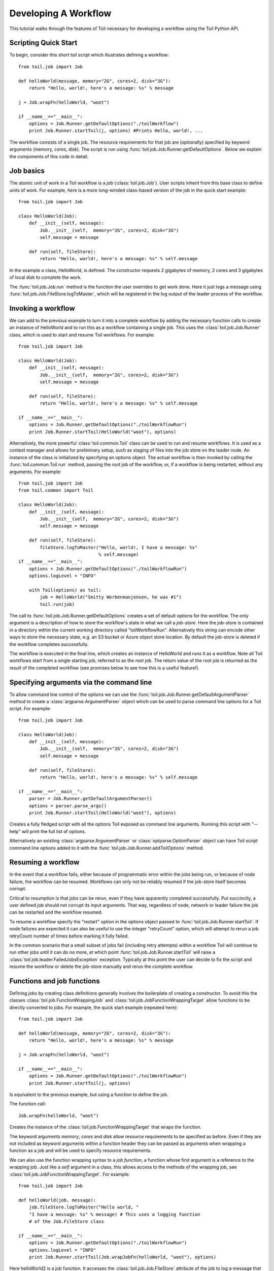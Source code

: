 .. _tutorial-ref:

Developing A Workflow
=====================

This tutorial walks through the features of Toil necessary for developing a workflow 
using the Toil Python API.

Scripting Quick Start
---------------------

To begin, consider this short toil script which illustrates defining a workflow::

    from toil.job import Job
         
    def helloWorld(message, memory="2G", cores=2, disk="3G"):
        return "Hello, world!, here's a message: %s" % message
            
    j = Job.wrapFn(helloWorld, "woot")
               
    if __name__=="__main__":
        options = Job.Runner.getDefaultOptions("./toilWorkflow")
        print Job.Runner.startToil(j, options) #Prints Hello, world!, ...

The workflow consists of a single job. The resource
requirements for that job are (optionally) specified by keyword arguments (memory, cores, disk).
The script is run using :func:`toil.job.Job.Runner.getDefaultOptions`. 
Below we explain the components of this code in detail.
      
Job basics
----------

The atomic unit of work in a Toil workflow is a *job* (:class:`toil.job.Job`). User
scripts inherit from this base class to define units of work.
For example, here is a more long-winded class-based version of the job in the quick start example::

    from toil.job import Job
    
    class HelloWorld(Job):
        def __init__(self, message):
            Job.__init__(self,  memory="2G", cores=2, disk="3G")
            self.message = message
    
        def run(self, fileStore):
            return "Hello, world!, here's a message: %s" % self.message
            
In the example a class, HelloWorld, is defined. 
The constructor requests 2 gigabytes of memory, 2 cores and 3 gigabytes of local disk
to complete the work.

The :func:`toil.job.Job.run` method is the function the user overrides to get work done.
Here it just logs a message using :func:`toil.job.Job.FileStore.logToMaster`, which
will be registered in the log output of the leader process of the workflow.

Invoking a workflow
-------------------

We can add to the previous example to turn it into a complete workflow by adding 
the necessary function calls to create an instance of HelloWorld and to run this 
as a workflow containing a single job. This uses the :class:`toil.job.Job.Runner` 
class, which is used to start and resume Toil workflows. For example::

    from toil.job import Job
    
    class HelloWorld(Job):
        def __init__(self, message):
            Job.__init__(self,  memory="2G", cores=2, disk="3G")
            self.message = message
    
        def run(self, fileStore):
            return "Hello, world!, here's a message: %s" % self.message
    
    if __name__=="__main__":   
        options = Job.Runner.getDefaultOptions("./toilWorkflowRun")
        print Job.Runner.startToil(HelloWorld("woot"), options)
    

Alternatively, the more powerful :class:`toil.common.Toil` class can be used to run and resume
workflows. It is used as a context manager and allows for preliminary setup, such as staging of
files into the job store on the leader node. An instance of the class is initialized by specifying
an options object. The actual workflow is then invoked by calling the :func:`toil.common.Toil.run`
method, passing the root job of the workflow, or, if a workflow is being restarted, without any
arguments. For example::

    from toil.job import Job
    from toil.common import Toil

    class HelloWorld(Job):
        def __init__(self, message):
            Job.__init__(self,  memory="2G", cores=2, disk="3G")
            self.message = message

        def run(self, fileStore):
            fileStore.logToMaster("Hello, world!, I have a message: %s"
                                  % self.message)
    if __name__=="__main__":
        options = Job.Runner.getDefaultOptions("./toilWorkflowRun")
        options.logLevel = "INFO"

        with Toil(options) as toil:
            job = HelloWorld("Smitty Werbenmanjensen, he was #1")
            toil.run(job)

    
The call to :func:`toil.job.Job.Runner.getDefaultOptions` creates a set of default
options for the workflow. The only argument is a description of how to store the 
workflow's state in what we call a *job-store*. Here the job-store is contained 
in a directory within the current working directory
called "toilWorkflowRun". Alternatively this string can encode other ways to store the 
necessary state, e.g. an S3 bucket or Azure
object store location. By default the job-store is deleted if the workflow completes
successfully. 

The workflow is executed in the final line, which creates an instance of HelloWorld and
runs it as a workflow. Note all Toil workflows start from a single starting job, referred to as
the *root* job. The return value of the root job is returned as the result of the completed
workflow (see promises below to see how this is a useful feature!).

Specifying arguments via the command line
-----------------------------------------

To allow command line control of the options we can use the 
:func:`toil.job.Job.Runner.getDefaultArgumentParser` 
method to create a :class:`argparse.ArgumentParser` object which can be used to 
parse command line options for a Toil script. For example::

    from toil.job import Job
    
    class HelloWorld(Job):
        def __init__(self, message):
            Job.__init__(self,  memory="2G", cores=2, disk="3G")
            self.message = message
    
        def run(self, fileStore):
            return "Hello, world!, here's a message: %s" % self.message
    
    if __name__=="__main__":   
        parser = Job.Runner.getDefaultArgumentParser()
        options = parser.parse_args()
        print Job.Runner.startToil(HelloWorld("woot"), options)

Creates a fully fledged script with all the options Toil exposed as command line
arguments. Running this script with "--help" will print the full list of options.

Alternatively an existing :class:`argparse.ArgumentParser` or 
:class:`optparse.OptionParser` object can have Toil script command line options 
added to it with the :func:`toil.job.Job.Runner.addToilOptions` method.

Resuming a workflow
-------------------

In the event that a workflow fails, either because of programmatic error within
the jobs being run, or because of node failure, the workflow can be resumed. Workflows
can only not be reliably resumed if the job-store itself becomes corrupt. 

Critical to resumption is that jobs can be rerun, even if they have apparently completed successfully.
Put succinctly, a user defined job should not corrupt its input arguments. That way, regardless of node, network
or leader failure the job can be restarted and the workflow resumed.

To resume a workflow specify the "restart" option in the options object passed to
:func:`toil.job.Job.Runner.startToil`. If node failures are expected it can also be useful
to use the integer "retryCount" option, which will attempt to rerun a job retryCount
number of times before marking it fully failed. 

In the common scenario that a small subset of jobs fail (including retry attempts) 
within a workflow Toil will continue to run other jobs until it can do no more, at
which point :func:`toil.job.Job.Runner.startToil` will raise a :class:`toil.job.leader.FailedJobsException`
exception. Typically at this point the user can decide to fix the script and resume the workflow
or delete the job-store manually and rerun the complete workflow. 

Functions and job functions
---------------------------

Defining jobs by creating class definitions generally involves the boilerplate of creating
a constructor. To avoid this the classes :class:`toil.job.FunctionWrappingJob` and 
:class:`toil.job.JobFunctionWrappingTarget` allow functions to be directly converted to 
jobs. 
For example, the quick start example (repeated here)::

    from toil.job import Job
     
    def helloWorld(message, memory="2G", cores=2, disk="3G"):
        return "Hello, world!, here's a message: %s" % message
        
    j = Job.wrapFn(helloWorld, "woot")
    
    if __name__=="__main__":    
        options = Job.Runner.getDefaultOptions("./toilWorkflowRun")
        print Job.Runner.startToil(j, options)

Is equivalent to the previous example, but using a function to define the job. 

The function 
call::

    Job.wrapFn(helloWorld, "woot")

Creates the instance of the :class:`toil.job.FunctionWrappingTarget` that wraps the 
function. 

The keyword arguments *memory*, *cores* and *disk* allow resource requirements to be specified as before. Even 
if they are not included as keyword arguments within a function header 
they can be passed as arguments when wrapping a function as a job and will be used to specify resource requirements.

We can also use the function wrapping syntax to a 
*job function*, a function whose first argument is a reference to the wrapping job. 
Just like a *self* argument in a class, this allows access to the methods of the wrapping
job, see :class:`toil.job.JobFunctionWrappingTarget`. For example::

    from toil.job import Job
     
    def helloWorld(job, message):
        job.fileStore.logToMaster("Hello world, " 
        "I have a message: %s" % message) # This uses a logging function 
        # of the Job.FileStore class
        
    if __name__=="__main__":
        options = Job.Runner.getDefaultOptions("./toilWorkflowRun")
        options.logLevel = "INFO"
        print Job.Runner.startToil(Job.wrapJobFn(helloWorld, "woot"), options)

Here helloWorld2 is a job function. It accesses the :class:`toil.job.Job.FileStore`
attribute of the job to log a message that will be printed to the output console.
Here the only subtle difference to note is the 
line::

    Job.Runner.startToil(Job.wrapJobFn(helloWorld, "woot"), options)

Which uses the function :func:`toil.job.Job.wrapJobFn` to wrap the job function
instead of :func:`toil.job.Job.wrapFn` which wraps a vanilla function.

Workflows with multiple jobs
----------------------------

A *parent* job can have *child* jobs and *follow-on* jobs. These relationships are 
specified by methods of the job class, e.g. :func:`toil.job.Job.addChild` 
and :func:`toil.job.Job.addFollowOn`. 

Considering a set of jobs the nodes in a job graph and the child and follow-on 
relationships the directed edges of the graph, we say that a job B that is on a directed 
path of child/follow-on edges from a job A in the job graph is a *successor* of A, 
similarly A is a *predecessor* of B.

A parent job's child jobs are run directly after the parent job has completed, and in parallel. 
The follow-on jobs of a job are run after its child jobs and their successors 
have completed. They are also run in parallel. Follow-ons allow the easy specification of 
cleanup tasks that happen after a set of parallel child tasks. The following shows 
a simple example that uses the earlier helloWorld job function::

    from toil.job import Job
    
    def helloWorld(job, message, memory="2G", cores=2, disk="3G"):
        job.fileStore.logToMaster("Hello world, " 
        "I have a message: %s" % message) # This uses a logging function 
        # of the Job.FileStore class
        
    j1 = Job.wrapJobFn(helloWorld, "first")
    j2 = Job.wrapJobFn(helloWorld, "second or third")
    j3 = Job.wrapJobFn(helloWorld, "second or third")
    j4 = Job.wrapJobFn(helloWorld, "last")
    j1.addChild(j2)
    j1.addChild(j3)
    j1.addFollowOn(j4)
    
    if __name__=="__main__":
        options = Job.Runner.getDefaultOptions("./toilWorkflowRun")
        options.logLevel = "INFO"
        Job.Runner.startToil(j1, options)

In the example four jobs are created, first j1 is run, 
then j2 and j3 are run in parallel as children of j1,
finally j4 is run as a follow-on of j1.

There are multiple short hand functions to achieve the same workflow, 
for example::

    from toil.job import Job
    
    def helloWorld(job, message, memory="2G", cores=2, disk="3G"):
        job.fileStore.logToMaster("Hello world, " 
        "I have a message: %s" % message) # This uses a logging function 
        # of the Job.FileStore class
    
    j1 = Job.wrapJobFn(helloWorld, "first")
    j2 = j1.addChildJobFn(helloWorld, "second or third")
    j3 = j1.addChildJobFn(helloWorld, "second or third")
    j4 = j1.addFollowOnJobFn(helloWorld, "last")
     
    if __name__=="__main__":
        options = Job.Runner.getDefaultOptions("./toilWorkflowRun")
        options.logLevel = "INFO"
        Job.Runner.startToil(j1, options)
         
Equivalently defines the workflow, where the functions :func:`toil.job.Job.addChildJobFn`
and :func:`toil.job.Job.addFollowOnJobFn` are used to create job functions as children or
follow-ons of an earlier job. 

Jobs graphs are not limited to trees, and can express arbitrary directed acylic graphs. For a 
precise definition of legal graphs see :func:`toil.job.Job.checkJobGraphForDeadlocks`. The previous
example could be specified as a DAG as 
follows::

    from toil.job import Job
    
    def helloWorld(job, message, memory="2G", cores=2, disk="3G"):
        job.fileStore.logToMaster("Hello world, " 
        "I have a message: %s" % message) # This uses a logging function 
        # of the Job.FileStore class
    
    j1 = Job.wrapJobFn(helloWorld, "first")
    j2 = j1.addChildJobFn(helloWorld, "second or third")
    j3 = j1.addChildJobFn(helloWorld, "second or third")
    j4 = j2.addChildJobFn(helloWorld, "last")
    j3.addChild(j4)
    
    if __name__=="__main__":
        options = Job.Runner.getDefaultOptions("./toilWorkflowRun")
        options.logLevel = "INFO"
        Job.Runner.startToil(j1, options)
         
Note the use of an extra child edge to make j4 a child of both j2 and j3. 

Dynamic Job Creation
--------------------

The previous examples show a workflow being defined outside of a job. 
However, Toil also allows jobs to be created dynamically within jobs. 
For example::

    from toil.job import Job
    
    def binaryStringFn(job, message="", depth):
        if depth > 0:
            job.addChildJobFn(binaryStringFn, message + "0", depth-1)
            job.addChildJobFn(binaryStringFn, message + "1", depth-1)
        else:
            job.fileStore.logToMaster("Binary string: %s" % message)
    
    if __name__=="__main__":
        options = Job.Runner.getDefaultOptions("./toilWorkflowRun")
        options.logLevel = "INFO"
        Job.Runner.startToil(Job.wrapJobFn(binaryStringFn, depth=5), options)

The binaryStringFn logs all possible binary strings of length n (here n=5), creating a total of 2^(n+2) - 1
jobs dynamically and recursively. Static and dynamic creation of jobs can be mixed
in a Toil workflow, with jobs defined within a job or job function being created
at run-time.

Promises
--------

The previous example of dynamic job creation shows variables from a parent job
being passed to a child job. Such forward variable passing is naturally specified
by recursive invocation of successor jobs within parent jobs. This can also be 
achieved statically by passing around references to the return variables of jobs.
In Toil this is achieved with promises, as illustrated in the following 
example::

    from toil.job import Job
    
    def fn(job, i):
        job.fileStore.logToMaster("i is: %s" % i, level=100)
        return i+1
        
    j1 = Job.wrapJobFn(fn, 1)
    j2 = j1.addChildJobFn(fn, j1.rv())
    j3 = j1.addFollowOnJobFn(fn, j2.rv())
    
    if __name__=="__main__":
        options = Job.Runner.getDefaultOptions("./toilWorkflowRun")
        options.logLevel = "INFO"
        Job.Runner.startToil(j1, options)
    
Running this workflow results in three log messages from the jobs: "i is 1" from *j1*,
"i is 2" from *j2* and "i is 3" from j3.

The return value from the first job is *promised* to the second job by the call to 
:func:`toil.job.Job.rv` in the 
line::

    j2 = j1.addChildFn(fn, j1.rv())
    
The value of *j1.rv()* is a *promise*, rather than the actual return value of the function, 
because j1 for the given input has at that point not been evaluated. A promise
(:class:`toil.job.PromisedJobReturnValue`) is essentially a pointer to the return value
that is replaced by the actual return value once it has been evaluated. Therefore when j2
is run the promise becomes 2.
    
Promises can be quite useful. For example, we can combine dynamic job creation 
with promises to achieve a job creation process that mimics the functional patterns 
possible in many programming 
languages::

    from toil.job import Job
    
    def binaryStrings(job, message="", depth):
        if depth > 0:
            s = [ job.addChildJobFn(binaryStrings, message + "0", 
                                    depth-1).rv(),  
                  job.addChildJobFn(binaryStrings, message + "1", 
                                    depth-1).rv() ]
            return job.addFollowOnFn(merge, s).rv()
        return [message]
        
    def merge(strings):
        return strings[0] + strings[1]
    
    if __name__=="__main__":
        options = Job.Runner.getDefaultOptions("./toilWorkflowRun")
        l = Job.Runner.startToil(Job.wrapJobFn(binaryStrings, depth=5), options)
        print l #Prints a list of all binary strings of length 5
    
The return value *l* of the workflow is a list of all binary strings of length 10, 
computed recursively. Although a toy example, it demonstrates how closely Toil workflows
can mimic typical programming patterns. 

Job.FileStore: Managing files within a workflow
-----------------------------------------------

It is frequently the case that a workflow will want to create files, both persistent and temporary,
during its run. The :class:`toil.job.Job.FileStore` class is used by jobs to manage these
files in a manner that guarantees cleanup and resumption on failure. 

The :func:`toil.job.Job.run` method has a file-store instance as an argument. The following example
shows how this can be used to create temporary files that persist for the length of the job,
be placed in a specified local disk of the node and that 
will be cleaned up, regardless of failure, when the job 
finishes::

    from toil.job import Job
    
    class LocalFileStoreJob(Job):
        def run(self, fileStore):
            scratchDir = fileStore.getLocalTempDir() #Create a temporary 
            # directory safely within the allocated disk space 
            # reserved for the job. 
            
            scratchFile = fileStore.getLocalTempFile() #Similarly 
            # create a temporary file.
    
    if __name__=="__main__":
        options = Job.Runner.getDefaultOptions("./toilWorkflowRun")
        #Create an instance of FooJob which will 
        # have at least 10 gigabytes of storage space.
        j = LocalFileStoreJob(disk="10G")
        #Run the workflow
        Job.Runner.startToil(j, options)  

Job functions can also access the file-store for the job. The equivalent of the LocalFileStoreJob
class is 
equivalently::

    def localFileStoreJobFn(job):
        scratchDir = job.fileStore.getLocalTempDir()
        scratchFile = job.fileStore.getLocalTempFile()
        
Note that the fileStore attribute is accessed as an attribute of the job argument.
        
In addition to temporary files that exist for the duration of a job, the file-store allows the
creation of files in a *global* store, which persists during the workflow and are globally
accessible (hence the name) between jobs. 
For example::

    from toil.job import Job
    import os
    
    def globalFileStoreJobFn(job):
        job.fileStore.logToMaster("The following example exercises all the"
                                  " methods provided by the"
                                  " Job.FileStore class")
    
        scratchFile = job.fileStore.getLocalTempFile() # Create a local 
        # temporary file.
        
        with open(scratchFile, 'w') as fH: # Write something in the 
            # scratch file.
            fH.write("What a tangled web we weave")
        
        # Write a copy of the file into the file-store;
        # fileID is the key that can be used to retrieve the file.
        fileID = job.fileStore.writeGlobalFile(scratchFile) #This write 
        # is asynchronous by default
        
        # Write another file using a stream; fileID2 is the 
        # key for this second file.
        with job.fileStore.writeGlobalFileStream(cleanup=True) as (fH, fileID2):
            fH.write("Out brief candle")
        
        # Now read the first file; scratchFile2 is a local copy of the file 
        # that is read only by default.
        scratchFile2 = job.fileStore.readGlobalFile(fileID)
    
        # Read the second file to a desired location: scratchFile3.
        scratchFile3 = os.path.join(job.fileStore.getLocalTempDir(), "foo.txt")
        job.fileStore.readGlobalFile(fileID, userPath=scratchFile3)
    
        # Read the second file again using a stream.
        with job.fileStore.readGlobalFileStream(fileID2) as fH:
            print fH.read() #This prints "Out brief candle"
        
        # Delete the first file from the global file-store.
        job.fileStore.deleteGlobalFile(fileID)
        
        # It is unnecessary to delete the file keyed by fileID2 
        # because we used the cleanup flag, which removes the file after this 
        # job and all its successors have run (if the file still exists)
        
    if __name__=="__main__":
        options = Job.Runner.getDefaultOptions("./toilWorkflowRun")
        Job.Runner.startToil(Job.wrapJobFn(globalFileStoreJobFn), options)
              
The example demonstrates the global read, write and delete functionality of the file-store, using both
local copies of the files and streams to read and write the files. It covers all the methods 
provided by the file-store interface. 

What is obvious is that the file-store provides no functionality
to update an existing "global" file, meaning that files are, barring deletion, immutable. 
Also worth noting is that there is no file system hierarchy for files in the global file 
store. These limitations allow us to fairly easily support different object stores and to 
use caching to limit the amount of network file transfer between jobs.

File Staging
~~~~~~~~~~~~
Files can be imported or exported from the current job store prior to running the workflow
when the :class:`toil.common.Toil` context manager is used. The context manager has methods
:func:`toil.common.Toil.importFile`, and :func:`toil.common.Toil.exportFile` which import
files into and export files out of a job store respectively. The destination and source
locations of such files are described with urls passed to the two methods a list of the
currently supported urls can be found at :func:`toil.jobStores.abstractJobStore.AbstractJobStore.importFile`


Example::

    from toil.common import Toil
    from toil.job import Job

    class HelloWorld(Job):
        def __init__(self, message):
            Job.__init__(self,  memory="2G", cores=2, disk="3G")
            self.message = message

        def run(self, fileStore):
            return "Hello, world!, here's a message: %s" % self.message

    if __name__=="__main__":
        options = Job.Runner.getDefaultOptions("./toilWorkflowRun")
        options.logLevel = "INFO"
        job = HelloWorld("enter the void empty and become wind")
        with Toil(options) as toil:
            jobStoreFileID = toil.fileStore(job).importFile('s3://somebucketname/anditskey')
            toil.exportFile(jobStoreFileID, 'file:///some/local/path')
            toil.run(job)

Services
--------

It is sometimes desirable to run *services*, such as a database or server, concurrently
with a workflow. The :class:`toil.job.Job.Service` class provides a simple mechanism
for spawning such a service within a Toil workflow, allowing precise specification
of the start and end time of the service, and providing start and end methods to use
for initialization and cleanup. The following simple, conceptual example illustrates how 
services work::

    from toil.job import Job
    
    class DemoService(Job.Service):
    
        def start(self, fileStore):
            # Start up a database/service here
            return "loginCredentials" # Return a value that enables another 
            # process to connect to the database
            
        def check(self):
            # A function that if it returns False causes the service to quit
            # If it raises an exception the service is killed and an error is reported
            return True
    
        def stop(self, fileStore):
            # Cleanup the database here
            pass
    
    j = Job()
    s = DemoService()
    loginCredentialsPromise = j.addService(s)
    
    def dbFn(loginCredentials):
        # Use the login credentials returned from the service's start method 
        # to connect to the service
        pass
    
    j.addChildFn(dbFn, loginCredentialsPromise)
    
    if __name__=="__main__":
        options = Job.Runner.getDefaultOptions("./toilWorkflowRun")
        Job.Runner.startToil(j, options)
    
In this example the DemoService starts a database in the start method,
returning an object from the start method indicating how a client job would access the database. 
The service's stop method cleans up the database, while the service's check method is polled
periodically to check the service is alive. 

A DemoService instance is added as a service of the root job *j*, with resource requirements
specified. The return value from :func:`toil.job.Job.addService` is a promise to the return
value of the service's start method. When the promised is fulfilled it will represent how
to connect to the database. The promise is passed to a child job of j, which
uses it to make a database connection. The services of a job are started before any of 
its successors have been run and stopped after all the successors of the job have completed
successfully. 

Multiple services can be created per job, all run in parallel. Additionally, services
can define sub-services using :func:`toil.job.Job.Service.addChild`. This allows complex
networks of services to be created, e.g. Apache Spark clusters, within a workflow.

Checkpoints
-----------

Services complicate resumption, because they can create complex dependencies between jobs.
For example consider a service that provides a database that multiple jobs update...

TODO

Encapsulation
-------------

Let A be a root job potentially with children and follow-ons. \
Without an encapsulated job the simplest way to specify a job B which \
runs after A and all its successors is to create a parent of A, call it Ap, \
and then make B a follow-on of Ap. e.g.::

    from toil.job import Job
    
    # A is a job with children and follow-ons, for example:
    A = Job()
    A.addChild(Job())
    A.addFollowOn(Job())
    
    # B is a job which needs to run after A and its successors
    B = Job()
    
    # The way to do this without encapsulation is to make a 
    # parent of A, Ap, and make B a follow-on of Ap.
    Ap = Job()
    Ap.addChild(A)
    Ap.addFollowOn(B)
    
    if __name__=="__main__":
        options = Job.Runner.getDefaultOptions("./toilWorkflowRun")
        Job.Runner.startToil(Ap, options)

An *encapsulated job* of E(A) of A saves making Ap, instead we can 
write::

    from toil.job import Job
    
    # A 
    A = Job()
    A.addChild(Job())
    A.addFollowOn(Job())
    
    #Encapsulate A
    A = A.encapsulate()
    
    # B is a job which needs to run after A and its successors
    B = Job()
    
    # With encapsulation A and its successor subgraph appear 
    # to be a single job, hence:
    A.addChild(B)
    
    if __name__=="__main__":
        options = Job.Runner.getDefaultOptions("./toilWorkflowRun")
        Job.Runner.startToil(A, options)

Note the call to :func:`toil.job.Job.encapsulate` creates the \
:class:`toil.job.Job.EncapsulatedJob`.


